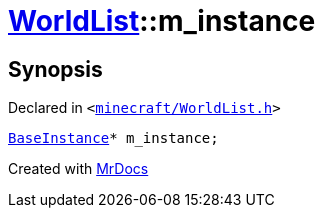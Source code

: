 [#WorldList-m_instance]
= xref:WorldList.adoc[WorldList]::m&lowbar;instance
:relfileprefix: ../
:mrdocs:


== Synopsis

Declared in `&lt;https://github.com/PrismLauncher/PrismLauncher/blob/develop/launcher/minecraft/WorldList.h#L94[minecraft&sol;WorldList&period;h]&gt;`

[source,cpp,subs="verbatim,replacements,macros,-callouts"]
----
xref:BaseInstance.adoc[BaseInstance]* m&lowbar;instance;
----



[.small]#Created with https://www.mrdocs.com[MrDocs]#
